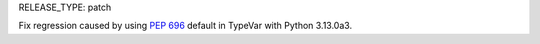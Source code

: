 RELEASE_TYPE: patch

Fix regression caused by using :pep:`696` default in TypeVar with Python 3.13.0a3.
